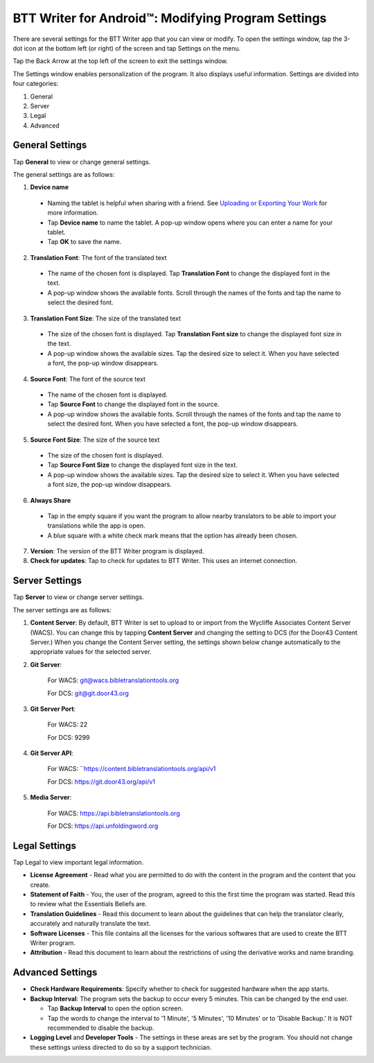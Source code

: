 .. _tS_Settings:

BTT Writer for Android™: Modifying Program Settings 
==========================================================

.. image:: ../images/BTTwriterAndroid.gif
    :width: 305px
    :align: center
    :height: 245px
    :alt: BTT Writer for Android

There are several settings for the BTT Writer app that you can view or modify. To open the settings window, tap the 3-dot icon at the bottom left (or right) of the screen and tap Settings on the menu.

Tap the Back Arrow at the top left of the screen to exit the settings window.

The Settings window enables personalization of the program. It also displays useful information. Settings are divided into four categories:

1.	General

2.	Server

3.	Legal

4.	Advanced

General Settings
-----------------

Tap **General** to view or change general settings.

The general settings are as follows:

1.	**Device name**

  * Naming the tablet is helpful when sharing with a friend. See `Uploading or Exporting Your Work <ts-info.readthedocs.io/en/latest/tUpload.html>`_ for more information.
  
  * Tap **Device name** to name the tablet. A pop-up window opens where you can enter a name for your tablet. 
  
  * Tap **OK** to save the name.
  
2.	**Translation Font**: The font of the translated text

  * The name of the chosen font is displayed. Tap **Translation Font** to change the displayed font in the text.
  
  * A pop-up window shows the available fonts. Scroll through the names of the fonts and tap the name to select the desired font.
 
3.	**Translation Font Size**: The size of the translated text

  * The size of the chosen font is displayed. Tap **Translation Font size** to change the displayed font size in the text.
  
  * A pop-up window shows the available sizes. Tap the desired size to select it. When you have selected a font, the pop-up window disappears.
 
4.	**Source Font**: The font of the source text

  * The name of the chosen font is displayed. 

  * Tap **Source Font** to change the displayed font in the source.

  * A pop-up window shows the available fonts. Scroll through the names of the fonts and tap the name to select the desired font. When you have selected a font, the pop-up window disappears.

5.	**Source Font Size**: The size of the source text

  * The size of the chosen font is displayed. 

  * Tap **Source Font Size** to change the displayed font size in the text.

  * A pop-up window shows the available sizes. Tap the desired size to select it.  When you have selected a font size, the pop-up window disappears.           

6.	**Always Share**

  * Tap in the empty square if you want the program to allow nearby translators to be able to import your translations while the app is open.

  * A blue square with a white check mark means that the option has already been chosen.

7.	**Version**: The version of the BTT Writer program is displayed.

8.	**Check for updates**: Tap to check for updates to BTT Writer. This uses an internet connection.

Server Settings
---------------

Tap **Server** to view or change server settings.

The server settings are as follows:

1. **Content Server**: By default, BTT Writer is set to upload to or import from the Wycliffe Associates Content Server (WACS). You can change this by tapping **Content Server** and changing the setting to DCS (for the Door43 Content Server.) When you change the Content Server setting, the settings shown below change automatically to the appropriate values for the selected server.

2. **Git Server**: 
     
     For WACS: git@wacs.bibletranslationtools.org 
     
     For DCS: git@git.door43.org

3. **Git Server Port**: 
     
     For WACS: 22 
     
     For DCS: 9299

4. **Git Server API**: 
     
     For WACS: ``https://content.bibletranslationtools.org/api/v1 
     
     For DCS: https://git.door43.org/api/v1

5. **Media Server**: 
     
     For WACS: https://api.bibletranslationtools.org 
     
     For DCS: https://api.unfoldingword.org

Legal Settings
--------------

Tap Legal to view important legal information. 
 
*	**License Agreement** - Read what you are permitted to do with the content in the program and the content that you create.

*	**Statement of Faith** - You, the user of the program, agreed to this the first time the program was started. Read this to review what the Essentials Beliefs are.

*	**Translation Guidelines** - Read this document to learn about the guidelines that can help the translator clearly, accurately and naturally translate the text.

*  **Software Licenses** - This file contains all the licenses for the various softwares that are used to create the BTT Writer program.

*  **Attribution** - Read this document to learn about the restrictions of using the derivative works and name branding.

Advanced Settings
-----------------

* **Check Hardware Requirements**: Specify whether to check for suggested hardware when the app starts.

* **Backup Interval**: The program sets the backup to occur every 5 minutes. This can be changed by the end user.

  *	Tap **Backup Interval** to open the option screen.
  
  * Tap the words to change the interval to '1 Minute', '5 Minutes', '10 Minutes' or to 'Disable Backup.' It is NOT recommended to disable the backup.
  
* **Logging Level** and **Developer Tools** - The settings in these areas are set by the program. You should not change these settings unless directed to do so by a support technician.
